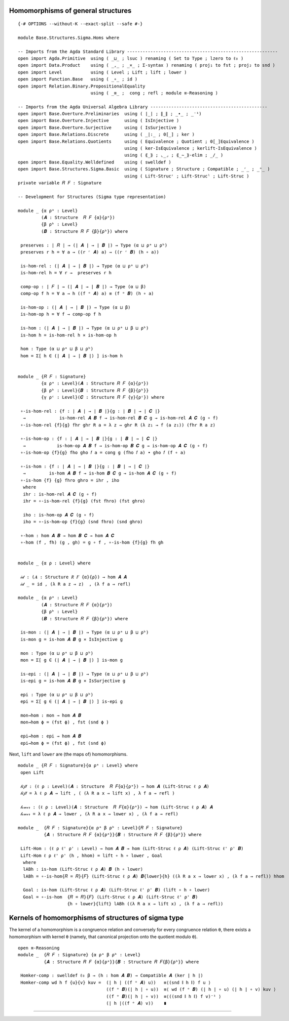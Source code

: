 .. FILE      : Base/Structures/Sigma/Homs.lagda.rst
.. DATE      : 22 Jun 2021
.. UPDATED   : 04 Jun 2022
.. COPYRIGHT : (c) 2022 Jacques Carette and William DeMeo

.. _homomorphisms-of-general-structures:

Homomorphisms of general structures
^^^^^^^^^^^^^^^^^^^^^^^^^^^^^^^^^^^

::

  {-# OPTIONS --without-K --exact-split --safe #-}

  module Base.Structures.Sigma.Homs where

  -- Imports from the Agda Standard Library ----------------------------------------------------------
  open import Agda.Primitive  using ( _⊔_ ; lsuc ) renaming ( Set to Type ; lzero to ℓ₀ )
  open import Data.Product    using ( _,_ ; _×_ ; Σ-syntax ) renaming ( proj₁ to fst ; proj₂ to snd )
  open import Level           using ( Level ; Lift ; lift ; lower )
  open import Function.Base   using ( _∘_ ; id )
  open import Relation.Binary.PropositionalEquality
                              using ( _≡_ ;  cong ; refl ; module ≡-Reasoning )

  -- Imports from the Agda Universal Algebra Library ---------------------------------------------
  open import Base.Overture.Preliminaries  using ( ∣_∣ ; ∥_∥ ; _∙_ ; _⁻¹)
  open import Base.Overture.Injective      using ( IsInjective )
  open import Base.Overture.Surjective     using ( IsSurjective )
  open import Base.Relations.Discrete      using ( _|:_ ; 0[_] ; ker )
  open import Base.Relations.Quotients     using ( Equivalence ; Quotient ; 0[_]Equivalence )
                                           using ( ker-IsEquivalence ; kerlift-IsEquivalence )
                                           using ( ⟪_⟫ ; ⌞_⌟ ; ⟪_∼_⟫-elim ; _/_ )
  open import Base.Equality.Welldefined    using ( swelldef )
  open import Base.Structures.Sigma.Basic  using ( Signature ; Structure ; Compatible ; _ʳ_ ; _ᵒ_ )
                                           using ( Lift-Strucʳ ; Lift-Strucˡ ; Lift-Struc )
  private variable 𝑅 𝐹 : Signature

  -- Development for Structures (Sigma type representation)

  module _ {α ρᵃ : Level}
           (𝑨 : Structure  𝑅 𝐹 {α}{ρᵃ})
           {β ρᵇ : Level}
           (𝑩 : Structure 𝑅 𝐹 {β}{ρᵇ}) where

   preserves : ∣ 𝑅 ∣ → (∣ 𝑨 ∣ → ∣ 𝑩 ∣) → Type (α ⊔ ρᵃ ⊔ ρᵇ)
   preserves r h = ∀ a → ((r ʳ 𝑨) a) → ((r ʳ 𝑩) (h ∘ a))

   is-hom-rel : (∣ 𝑨 ∣ → ∣ 𝑩 ∣) → Type (α ⊔ ρᵃ ⊔ ρᵇ)
   is-hom-rel h = ∀ r →  preserves r h

   comp-op : ∣ 𝐹 ∣ → (∣ 𝑨 ∣ → ∣ 𝑩 ∣) → Type (α ⊔ β)
   comp-op f h = ∀ a → h ((f ᵒ 𝑨) a) ≡ (f ᵒ 𝑩) (h ∘ a)

   is-hom-op : (∣ 𝑨 ∣ → ∣ 𝑩 ∣) → Type (α ⊔ β)
   is-hom-op h = ∀ f → comp-op f h

   is-hom : (∣ 𝑨 ∣ → ∣ 𝑩 ∣) → Type (α ⊔ ρᵃ ⊔ β ⊔ ρᵇ)
   is-hom h = is-hom-rel h × is-hom-op h

   hom : Type (α ⊔ ρᵃ ⊔ β ⊔ ρᵇ)
   hom = Σ[ h ∈ (∣ 𝑨 ∣ → ∣ 𝑩 ∣) ] is-hom h


  module _ {𝑅 𝐹 : Signature}
           {α ρᵃ : Level}(𝑨 : Structure 𝑅 𝐹 {α}{ρᵃ})
           {β ρᵇ : Level}{𝑩 : Structure 𝑅 𝐹 {β}{ρᵇ}}
           {γ ρᶜ : Level}(𝑪 : Structure 𝑅 𝐹 {γ}{ρᶜ}) where

   ∘-is-hom-rel : {f : ∣ 𝑨 ∣ → ∣ 𝑩 ∣}{g : ∣ 𝑩 ∣ → ∣ 𝑪 ∣}
    →             is-hom-rel 𝑨 𝑩 f → is-hom-rel 𝑩 𝑪 g → is-hom-rel 𝑨 𝑪 (g ∘ f)
   ∘-is-hom-rel {f}{g} fhr ghr R a = λ z → ghr R (λ z₁ → f (a z₁)) (fhr R a z)

   ∘-is-hom-op : {f : ∣ 𝑨 ∣ → ∣ 𝑩 ∣}{g : ∣ 𝑩 ∣ → ∣ 𝑪 ∣}
    →            is-hom-op 𝑨 𝑩 f → is-hom-op 𝑩 𝑪 g → is-hom-op 𝑨 𝑪 (g ∘ f)
   ∘-is-hom-op {f}{g} fho gho 𝑓 a = cong g (fho 𝑓 a) ∙ gho 𝑓 (f ∘ a)

   ∘-is-hom : {f : ∣ 𝑨 ∣ → ∣ 𝑩 ∣}{g : ∣ 𝑩 ∣ → ∣ 𝑪 ∣}
    →         is-hom 𝑨 𝑩 f → is-hom 𝑩 𝑪 g → is-hom 𝑨 𝑪 (g ∘ f)
   ∘-is-hom {f} {g} fhro ghro = ihr , iho
    where
    ihr : is-hom-rel 𝑨 𝑪 (g ∘ f)
    ihr = ∘-is-hom-rel {f}{g} (fst fhro) (fst ghro)

    iho : is-hom-op 𝑨 𝑪 (g ∘ f)
    iho = ∘-is-hom-op {f}{g} (snd fhro) (snd ghro)

   ∘-hom : hom 𝑨 𝑩 → hom 𝑩 𝑪 → hom 𝑨 𝑪
   ∘-hom (f , fh) (g , gh) = g ∘ f , ∘-is-hom {f}{g} fh gh


  module _ {α ρ : Level} where

   𝒾𝒹 : (𝑨 : Structure 𝑅 𝐹 {α}{ρ}) → hom 𝑨 𝑨
   𝒾𝒹 _ = id , (λ R a z → z)  , (λ f a → refl)

  module _ {α ρᵃ : Level}
           (𝑨 : Structure 𝑅 𝐹 {α}{ρᵃ})
           {β ρᵇ : Level}
           (𝑩 : Structure 𝑅 𝐹 {β}{ρᵇ}) where

   is-mon : (∣ 𝑨 ∣ → ∣ 𝑩 ∣) → Type (α ⊔ ρᵃ ⊔ β ⊔ ρᵇ)
   is-mon g = is-hom 𝑨 𝑩 g × IsInjective g

   mon : Type (α ⊔ ρᵃ ⊔ β ⊔ ρᵇ)
   mon = Σ[ g ∈ (∣ 𝑨 ∣ → ∣ 𝑩 ∣) ] is-mon g

   is-epi : (∣ 𝑨 ∣ → ∣ 𝑩 ∣) → Type (α ⊔ ρᵃ ⊔ β ⊔ ρᵇ)
   is-epi g = is-hom 𝑨 𝑩 g × IsSurjective g

   epi : Type (α ⊔ ρᵃ ⊔ β ⊔ ρᵇ)
   epi = Σ[ g ∈ (∣ 𝑨 ∣ → ∣ 𝑩 ∣) ] is-epi g

   mon→hom : mon → hom 𝑨 𝑩
   mon→hom ϕ = (fst ϕ) , fst (snd ϕ )

   epi→hom : epi → hom 𝑨 𝑩
   epi→hom ϕ = (fst ϕ) , fst (snd ϕ)

Next, ``lift`` and ``lower`` are (the maps of) homomorphisms.

::

  module _ {𝑅 𝐹 : Signature}{α ρᵃ : Level} where
   open Lift

   𝓁𝒾𝒻𝓉 : (ℓ ρ : Level)(𝑨 : Structure  𝑅 𝐹{α}{ρᵃ}) → hom 𝑨 (Lift-Struc ℓ ρ 𝑨)
   𝓁𝒾𝒻𝓉 = λ ℓ ρ 𝑨 → lift , ( (λ R a x → lift x) , λ f a → refl )

   𝓁ℴ𝓌ℯ𝓇 : (ℓ ρ : Level)(𝑨 : Structure  𝑅 𝐹{α}{ρᵃ}) → hom (Lift-Struc ℓ ρ 𝑨) 𝑨
   𝓁ℴ𝓌ℯ𝓇 = λ ℓ ρ 𝑨 → lower , (λ R a x → lower x) , (λ f a → refl)

  module _  {𝑅 𝐹 : Signature}{α ρᵃ β ρᵇ : Level}{𝑅 𝐹 : Signature}
            {𝑨 : Structure 𝑅 𝐹 {α}{ρᵃ}}{𝑩 : Structure 𝑅 𝐹 {β}{ρᵇ}} where

   Lift-Hom : (ℓ ρ ℓ' ρ' : Level) → hom 𝑨 𝑩 → hom (Lift-Struc ℓ ρ 𝑨) (Lift-Struc ℓ' ρ' 𝑩)
   Lift-Hom ℓ ρ ℓ' ρ' (h , hhom) = lift ∘ h ∘ lower , Goal
    where
    lABh : is-hom (Lift-Struc ℓ ρ 𝑨) 𝑩 (h ∘ lower)
    lABh = ∘-is-hom{𝑅 = 𝑅}{𝐹} (Lift-Struc ℓ ρ 𝑨) 𝑩{lower}{h} ((λ R a x → lower x) , (λ f a → refl)) hhom

    Goal : is-hom (Lift-Struc ℓ ρ 𝑨) (Lift-Struc ℓ' ρ' 𝑩) (lift ∘ h ∘ lower)
    Goal = ∘-is-hom  {𝑅 = 𝑅}{𝐹} (Lift-Struc ℓ ρ 𝑨) (Lift-Struc ℓ' ρ' 𝑩)
                     {h ∘ lower}{lift} lABh ((λ R a x → lift x) , (λ f a → refl))

.. _kernels-of-homomorphisms-of-structures-of-sigma-type:

Kernels of homomorphisms of structures of sigma type
^^^^^^^^^^^^^^^^^^^^^^^^^^^^^^^^^^^^^^^^^^^^^^^^^^^^

The kernel of a homomorphism is a congruence relation and conversely for every
congruence relation ``θ``, there exists a homomorphism with kernel ``θ`` (namely,
that canonical projection onto the quotient modulo ``θ``).

::

  open ≡-Reasoning
  module _  {𝑅 𝐹 : Signature} {α ρᵃ β ρᵇ : Level}
            {𝑨 : Structure 𝑅 𝐹 {α}{ρᵃ}}{𝑩 : Structure 𝑅 𝐹{β}{ρᵇ}} where

   Homker-comp : swelldef ℓ₀ β → (h : hom 𝑨 𝑩) → Compatible 𝑨 (ker ∣ h ∣)
   Homker-comp wd h f {u}{v} kuv =  (∣ h ∣ ((f ᵒ 𝑨) u))   ≡⟨(snd ∥ h ∥) f u ⟩
                                    ((f ᵒ 𝑩)(∣ h ∣ ∘ u))  ≡⟨ wd (f ᵒ 𝑩) (∣ h ∣ ∘ u) (∣ h ∣ ∘ v) kuv ⟩
                                    ((f ᵒ 𝑩)(∣ h ∣ ∘ v))  ≡⟨((snd ∥ h ∥) f v)⁻¹ ⟩
                                    (∣ h ∣((f ᵒ 𝑨) v))    ∎

--------------




   ..
      ------- The rest is not yet generalized to structures ------------------------------------------------

      module _ {𝑅 𝐹 : Signature}
               {α ρᵃ β ρᵇ : Level}
               {𝑨 : Structure {α}{ρᵃ} 𝑅 𝐹}{𝑩 : Structure {β}{ρᵇ} 𝑅 𝐹} where

       KerCon : swelldef {!!} {!!} → Hom 𝑨 𝑩 → Con{α = α}{ρ = (β ⊔ ρᵃ)} (Lift-Strucʳ β 𝑨)
       KerCon wd h = θ , Cθ -- θ , Cθ
        where
        θ : Equivalence{α = α} ∣ 𝑨 ∣ {ρ = (α ⊔ β ⊔ ρᵃ)}
        θ = (λ x y → Lift (α ⊔ ρᵃ) (ker ∣ h ∣ x y)) , kerlift-IsEquivalence ∣ h ∣


        Cθ : Compatible (Lift-Strucʳ β 𝑨) ∣ θ ∣
        Cθ = {!Homker-comp{𝑨 = (Lift-Strucʳ β 𝑨)} wd (Lift-Hom ℓ₀ β ℓ₀ ℓ₀ h) ?!}

      \end{code}

      With this congruence we construct the corresponding quotient, along with some syntactic sugar to denote it.

      begin{code}

      module _ {α ρᵃ β ρᵇ : Level}{𝑅 𝐹 : Signature}
               {𝑨 : Structure {α}{ρᵃ} 𝑅 𝐹}{𝑩 : Structure {β}{ρᵇ} 𝑅 𝐹} where
       KerQuo : Hom 𝑨 𝑩 → Structure 𝑅 𝐹
       KerQuo h = {!!} -- 𝑨 ╱ KerCon{𝑨 = 𝑨}{𝑩 = 𝑩}{wd = wd} h
      module _ {𝑨 : Structure {α} {ℓ₀} 𝑅 𝐹} {wd : swelldef ℓ₀ ℓ₀ } where
       KerQuo : {𝑩 : Structure {ℓ₀} {ℓ₀} 𝑅  𝐹} → Hom 𝑨 𝑩 → Structure {lsuc α} {ℓ₀} 𝑅 𝐹 -- lsuc ℓ₀ ⊔ α
       KerQuo {𝑩 = 𝑩} h = {!!} -- 𝑨 ╱ KerCon{𝑨 = 𝑨}{𝑩 = 𝑩}{wd = wd} h

      module _ {α β ρ ρ : Level} {𝑨 : Structure {ρ} 𝑅 𝐹 {α}} where

       kerquo : {𝑩 : Structure {ρ} 𝑅 𝐹 {β}} → hom 𝑨 𝑩 → Structure {ρ} 𝑅 𝐹 {lsuc ρ ⊔ α} --  {𝓤 ⊔ lsuc 𝓦}
       kerquo {𝑩 = 𝑩} h = 𝑨 ╱ {!kercon h!} -- (kercon {𝑩 = 𝑩} h)


      ker[_⇒_]_ : (𝑨 : Structure{ρ} 𝑅 𝐹 {α})(𝑩 : Structure{ρ} 𝑅 𝐹 {β}) → hom 𝑨 𝑩 → Structure 𝑅 𝐹
      ker[ 𝑨 ⇒ 𝑩 ] h = kerquo {𝑩 = 𝑩} h

      \end{code}

      Thus, given `h : hom 𝑨 𝑩`, we can construct the quotient of `𝑨` modulo the kernel of `h`, and the syntax for this quotient in the [agda-algebras](https://github.com/ualib/agda-algebras) library is `𝑨 [ 𝑩 ]/ker h ↾ fe`.


      #### <a id="the-canonical-projection">The canonical projection</a>

      Given an algebra `𝑨` and a congruence `θ`, the *canonical projection* is a map from `𝑨` onto `𝑨 ╱ θ` that is constructed, and proved epimorphic, as follows.

      begin{code}

      module _ {𝑩 : Structure 𝑅 𝐹 {β}} where
       open Image_∋_
       πepi : (θ : Con{α} 𝑩) → epi 𝑩 (𝑩 ╱ θ)
       πepi θ = (λ a → ⟪ a / ∣ θ ∣ ⟫) , (γrel , (λ _ _ → refl)) , cπ-is-epic  where  -- (λ _ _ → refl)
        γrel : IsHom-rel 𝑩 (𝑩 ╱ θ) (λ a → ⟪ a / ∣ θ ∣ ⟫)
        γrel R a x = {!!}
        cπ-is-epic : IsSurjective (λ a → ⟪ a / ∣ θ ∣ ⟫)
        cπ-is-epic (C , (a , Ca)) =  eq (C , (a , Ca)) a λ i → {!!} , {!!} -- Image_∋_.im a

      \end{code}

      In may happen that we don't care about the surjectivity of `πepi`, in which case would might prefer to work with the *homomorphic reduct* of `πepi`. This is obtained by applying `epi-to-hom`, like so.


       πhom : (θ : Con{𝓤}{𝓦} 𝑨) → hom 𝑨 (𝑨 ╱ θ)
       πhom θ = epi-to-hom (𝑨 ╱ θ) (πepi θ)

      \end{code}


      We combine the foregoing to define a function that takes 𝑆-algebras `𝑨` and `𝑩`, and a homomorphism `h : hom 𝑨 𝑩` and returns the canonical epimorphism from `𝑨` onto `𝑨 [ 𝑩 ]/ker h`. (Recall, the latter is the special notation we defined above for the quotient of `𝑨` modulo the kernel of `h`.)

      begin{code}

       πker : (wd : swelldef 𝓥 𝓦){𝑩 : Algebra 𝓦 𝑆}(h : hom 𝑨 𝑩) → epi 𝑨 (ker[ 𝑨 ⇒ 𝑩 ] h ↾ wd)
       πker wd {𝑩} h = πepi (kercon wd {𝑩} h)

      \end{code}

      The kernel of the canonical projection of `𝑨` onto `𝑨 / θ` is equal to `θ`, but since equality of inhabitants of certain types (like `Congruence` or `Rel`) can be a tricky business, we settle for proving the containment `𝑨 / θ ⊆ θ`. Of the two containments, this is the easier one to prove; luckily it is also the one we need later.


       open IsCongruence

       ker-in-con : {wd : swelldef 𝓥 (𝓤 ⊔ lsuc 𝓦)}(θ : Con 𝑨)
        →           ∀ {x}{y} → ∣ kercon wd {𝑨 ╱ θ} (πhom θ) ∣ x y →  ∣ θ ∣ x y

       ker-in-con θ hyp = /-≡ θ hyp

      \end{code}


      #### <a id="product-homomorphisms">Product homomorphisms</a>

      Suppose we have an algebra `𝑨`, a type `I : Type 𝓘`, and a family `ℬ : I → Algebra 𝓦 𝑆` of algebras.  We sometimes refer to the inhabitants of `I` as *indices*, and call `ℬ` an *indexed family of algebras*.

      If in addition we have a family `𝒽 : (i : I) → hom 𝑨 (ℬ i)` of homomorphisms, then we can construct a homomorphism from `𝑨` to the product `⨅ ℬ` in the natural way.

      begin{code}

      module _ {𝓘 𝓦 : Level}{I : Type 𝓘}(ℬ : I → Algebra 𝓦 𝑆) where

       ⨅-hom-co : funext 𝓘 𝓦 → {𝓤 : Level}(𝑨 : Algebra 𝓤 𝑆) → (∀(i : I) → hom 𝑨 (ℬ i)) → hom 𝑨 (⨅ ℬ)
       ⨅-hom-co fe 𝑨 𝒽 = ((λ a i → ∣ 𝒽 i ∣ a)) , (λ 𝑓 𝒶 → fe λ i → ∥ 𝒽 i ∥ 𝑓 𝒶)

      \end{code}

      The family `𝒽` of homomorphisms inhabits the dependent type `Π i ꞉ I , hom 𝑨 (ℬ i)`.  The syntax we use to represent this type is available to us because of the way `-Π` is defined in the [Type Topology][] library.  We like this syntax because it is very close to the notation one finds in the standard type theory literature.  However,
      we could equally well have used one of the following alternatives, which may be closer to "standard Agda" syntax:

      `Π λ i → hom 𝑨 (ℬ i)` &nbsp; or &nbsp; `(i : I) → hom 𝑨 (ℬ i)` &nbsp; or &nbsp; `∀ i → hom 𝑨 (ℬ i)`.

      The foregoing generalizes easily to the case in which the domain is also a product of a family of algebras. That is, if we are given `𝒜 : I → Algebra 𝓤 𝑆 and ℬ : I → Algebra 𝓦 𝑆` (two families of `𝑆`-algebras), and `𝒽 :  Π i ꞉ I , hom (𝒜 i)(ℬ i)` (a family of homomorphisms), then we can construct a homomorphism from `⨅ 𝒜` to `⨅ ℬ` in the following natural way.

      begin{code}

       ⨅-hom : funext 𝓘 𝓦 → {𝓤 : Level}(𝒜 : I → Algebra 𝓤 𝑆) → Π[ i ꞉ I ] hom (𝒜 i)(ℬ i) → hom (⨅ 𝒜)(⨅ ℬ)
       ⨅-hom fe 𝒜 𝒽 = (λ x i → ∣ 𝒽 i ∣ (x i)) , (λ 𝑓 𝒶 → fe λ i → ∥ 𝒽 i ∥ 𝑓 (λ x → 𝒶 x i))

      \end{code}



      #### <a id="projections-out-of-products">Projection out of products</a>

      Later we will need a proof of the fact that projecting out of a product algebra onto one of its factors is a homomorphism.

      begin{code}

       ⨅-projection-hom : Π[ i ꞉ I ] hom (⨅ ℬ) (ℬ i)
       ⨅-projection-hom = λ x → (λ z → z x) , λ _ _ → refl

      \end{code}

      We could prove a more general result involving projections onto multiple factors, but so far the single-factor result has sufficed.

      \end{code}

      -->

..
   (Notice, it is here that the ``swelldef`` postulate comes into play, and
   because it is needed to prove ``homker-comp``, it is postulated by all
   the lemmas below that depend upon ``homker-comp``.)

   It is convenient to define a function that takes a homomorphism and
   constructs a congruence from its kernel. We call this function
   ``kercon``.

   kercon : swelldef 𝓥 𝓦 → {𝑩 : Algebra 𝓦 𝑆} → hom 𝑨 𝑩 → Con{𝓤}{𝓦} 𝑨 kercon
   wd {𝑩} h = ker ∣ h ∣ , mkcon (ker-IsEquivalence ∣ h ∣)(homker-comp wd
   {𝑩} h)

   \\end{code}

   With this congruence we construct the corresponding quotient, along with
   some syntactic sugar to denote it.

   kerquo : swelldef 𝓥 𝓦 → {𝑩 : Algebra 𝓦 𝑆} → hom 𝑨 𝑩 → Algebra (𝓤 ⊔ lsuc
   𝓦) 𝑆 kerquo wd {𝑩} h = 𝑨 ╱ (kercon wd {𝑩} h)

   ker[*⇒*]\ *↾* : (𝑨 : Algebra 𝓤 𝑆)(𝑩 : Algebra 𝓦 𝑆) → hom 𝑨 𝑩 → swelldef
   𝓥 𝓦 → Algebra (𝓤 ⊔ lsuc 𝓦) 𝑆 ker[ 𝑨 ⇒ 𝑩 ] h ↾ wd = kerquo wd {𝑩} h

   \\end{code}

   Thus, given ``h : hom 𝑨 𝑩``, we can construct the quotient of ``𝑨``
   modulo the kernel of ``h``, and the syntax for this quotient in the
   `agda-algebras <https://github.com/ualib/agda-algebras>`__ library is
   ``𝑨 [ 𝑩 ]/ker h ↾ fe``.

   The canonical projection
   ^^^^^^^^^^^^^^^^^^^^^^^^

   Given an algebra ``𝑨`` and a congruence ``θ``, the *canonical
   projection* is a map from ``𝑨`` onto ``𝑨 ╱ θ`` that is constructed, and
   proved epimorphic, as follows.

   module \_ {𝓤 𝓦 : Level}{𝑨 : Algebra 𝓤 𝑆} where πepi : (θ : Con{𝓤}{𝓦} 𝑨)
   → epi 𝑨 (𝑨 ╱ θ) πepi θ = (λ a → ⟪ a ⟫) , (λ \_ \_ → refl) , cπ-is-epic
   where cπ-is-epic : IsSurjective (λ a → ⟪ a ⟫) cπ-is-epic (C , (a ,
   refl)) = Image_∋_.im a

   \\end{code}

   In may happen that we don’t care about the surjectivity of ``πepi``, in
   which case would might prefer to work with the *homomorphic reduct* of
   ``πepi``. This is obtained by applying ``epi-to-hom``, like so.

   πhom : (θ : Con{𝓤}{𝓦} 𝑨) → hom 𝑨 (𝑨 ╱ θ) πhom θ = epi-to-hom (𝑨 ╱ θ)
   (πepi θ)

   \\end{code}

   We combine the foregoing to define a function that takes 𝑆-algebras
   ``𝑨`` and ``𝑩``, and a homomorphism ``h : hom 𝑨 𝑩`` and returns the
   canonical epimorphism from ``𝑨`` onto ``𝑨 [ 𝑩 ]/ker h``. (Recall, the
   latter is the special notation we defined above for the quotient of
   ``𝑨`` modulo the kernel of ``h``.)

   πker : (wd : swelldef 𝓥 𝓦){𝑩 : Algebra 𝓦 𝑆}(h : hom 𝑨 𝑩) → epi 𝑨 (ker[ 𝑨
   ⇒ 𝑩 ] h ↾ wd) πker wd {𝑩} h = πepi (kercon wd {𝑩} h)

   \\end{code}

   The kernel of the canonical projection of ``𝑨`` onto ``𝑨 / θ`` is equal
   to ``θ``, but since equality of inhabitants of certain types (like
   ``Congruence`` or ``Rel``) can be a tricky business, we settle for
   proving the containment ``𝑨 / θ ⊆ θ``. Of the two containments, this is
   the easier one to prove; luckily it is also the one we need later.

   open IsCongruence

   ker-in-con : {wd : swelldef 𝓥 (𝓤 ⊔ lsuc 𝓦)}(θ : Con 𝑨) → ∀ {x}{y} → ∣
   kercon wd {𝑨 ╱ θ} (πhom θ) ∣ x y → ∣ θ ∣ x y

   ker-in-con θ hyp = /-≡ θ hyp

   \\end{code}

   Product homomorphisms
   ^^^^^^^^^^^^^^^^^^^^^

   Suppose we have an algebra ``𝑨``, a type ``I : Type 𝓘``, and a family
   ``ℬ : I → Algebra 𝓦 𝑆`` of algebras. We sometimes refer to the
   inhabitants of ``I`` as *indices*, and call ``ℬ`` an *indexed family of
   algebras*.

   If in addition we have a family ``𝒽 : (i : I) → hom 𝑨 (ℬ i)`` of
   homomorphisms, then we can construct a homomorphism from ``𝑨`` to the
   product ``⨅ ℬ`` in the natural way.

   module \_ {𝓘 𝓦 : Level}{I : Type 𝓘}(ℬ : I → Algebra 𝓦 𝑆) where

   ⨅-hom-co : funext 𝓘 𝓦 → {𝓤 : Level}(𝑨 : Algebra 𝓤 𝑆) → (∀(i : I) → hom 𝑨
   (ℬ i)) → hom 𝑨 (⨅ ℬ) ⨅-hom-co fe 𝑨 𝒽 = (λ a i → ∣ 𝒽 i ∣ a) , (λ 𝑓 𝒶 → fe
   λ i → ∥ 𝒽 i ∥ 𝑓 𝒶)

   \\end{code}

   The family ``𝒽`` of homomorphisms inhabits the dependent type
   ``Π i ꞉ I , hom 𝑨 (ℬ i)``. The syntax we use to represent this type is
   available to us because of the way ``-Π`` is defined in the [Type
   Topology][] library. We like this syntax because it is very close to the
   notation one finds in the standard type theory literature. However, we
   could equally well have used one of the following alternatives, which
   may be closer to “standard Agda” syntax:

   ``Π λ i → hom 𝑨 (ℬ i)``   or   ``(i : I) → hom 𝑨 (ℬ i)``   or  
   ``∀ i → hom 𝑨 (ℬ i)``.

   The foregoing generalizes easily to the case in which the domain is also
   a product of a family of algebras. That is, if we are given
   ``𝒜 : I → Algebra 𝓤 𝑆 and ℬ : I → Algebra 𝓦 𝑆`` (two families of
   ``𝑆``-algebras), and ``𝒽 :  Π i ꞉ I , hom (𝒜 i)(ℬ i)`` (a family of
   homomorphisms), then we can construct a homomorphism from ``⨅ 𝒜`` to
   ``⨅ ℬ`` in the following natural way.

   ⨅-hom : funext 𝓘 𝓦 → {𝓤 : Level}(𝒜 : I → Algebra 𝓤 𝑆) → Π[ i ꞉ I ] hom
   (𝒜 i)(ℬ i) → hom (⨅ 𝒜)(⨅ ℬ) ⨅-hom fe 𝒜 𝒽 = (λ x i → ∣ 𝒽 i ∣ (x i)) , (λ
   𝑓 𝒶 → fe λ i → ∥ 𝒽 i ∥ 𝑓 (λ x → 𝒶 x i))

   \\end{code}

   Projection out of products
   ^^^^^^^^^^^^^^^^^^^^^^^^^^

   Later we will need a proof of the fact that projecting out of a product
   algebra onto one of its factors is a homomorphism.

   ⨅-projection-hom : Π[ i ꞉ I ] hom (⨅ ℬ) (ℬ i) ⨅-projection-hom = λ x →
   (λ z → z x) , λ \_ \_ → refl

   \\end{code}

   We could prove a more general result involving projections onto multiple
   factors, but so far the single-factor result has sufficed.

